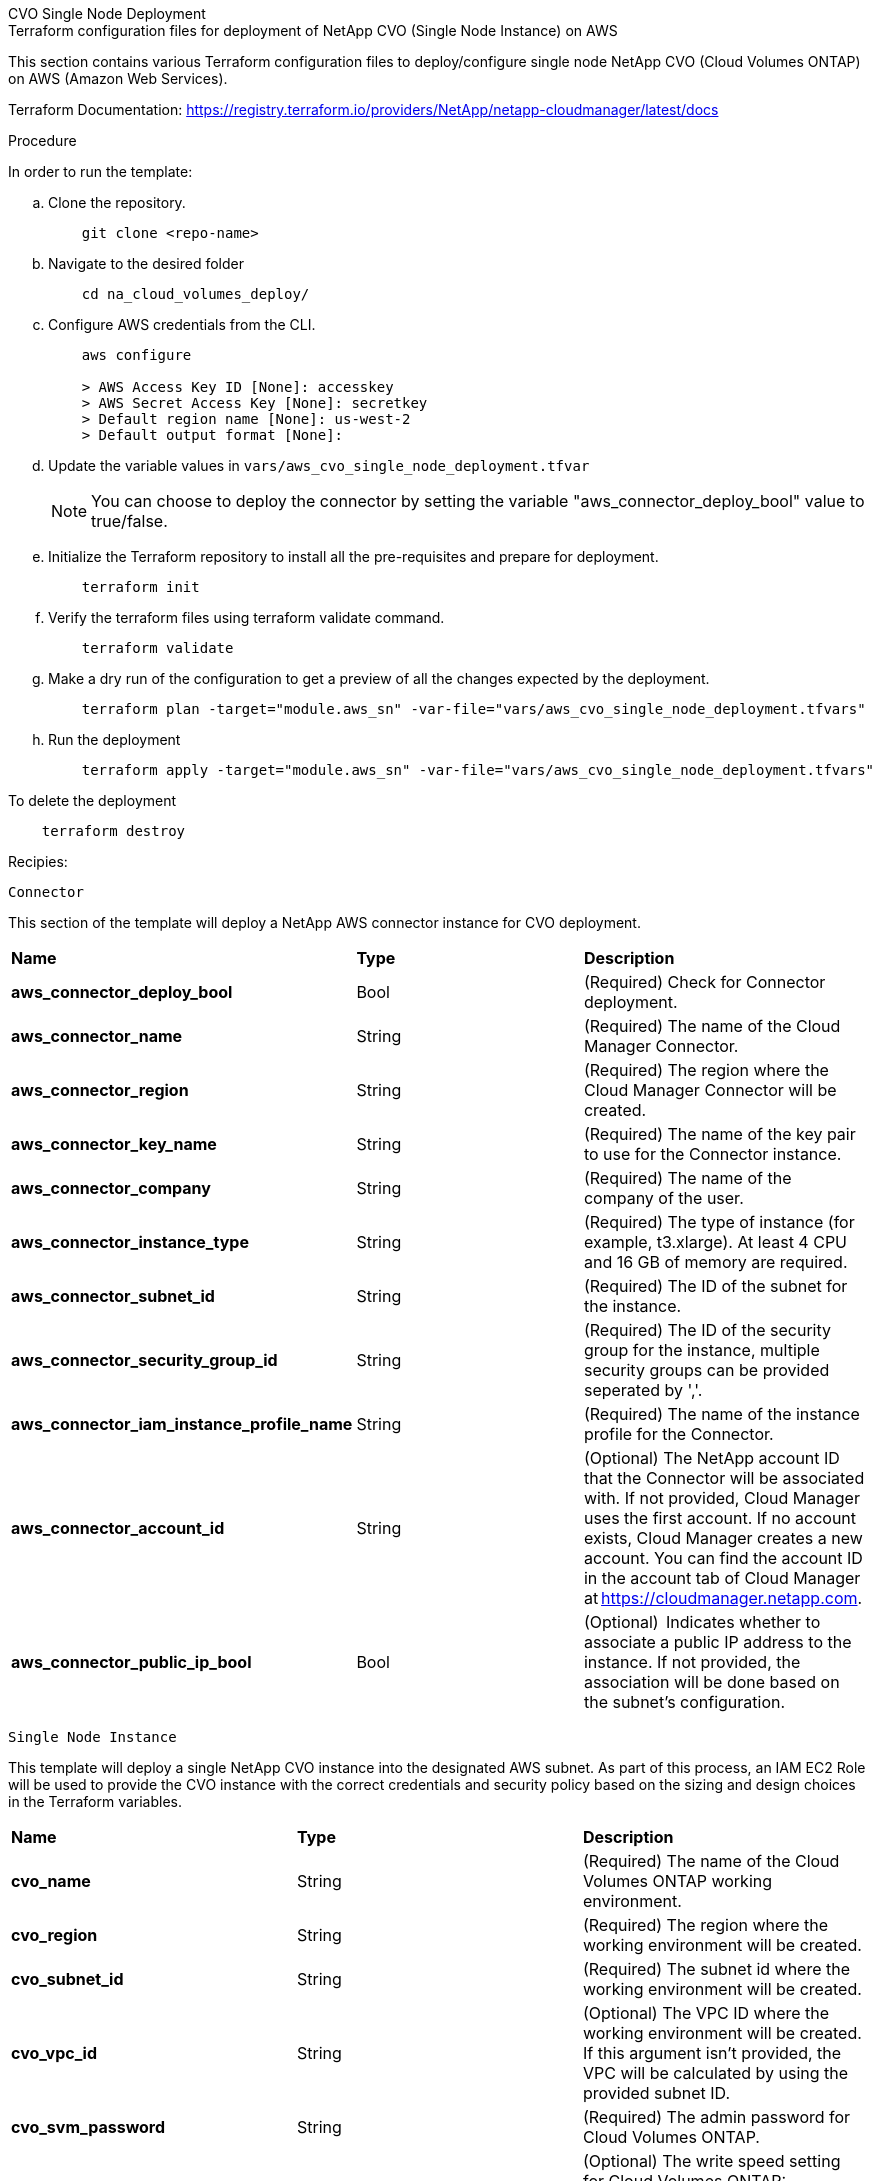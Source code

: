 [role="tabbed-block"]
=====
.CVO Single Node Deployment
--

====
.Terraform configuration files for deployment of NetApp CVO (Single Node Instance) on AWS

This section contains various Terraform configuration files to deploy/configure single node NetApp CVO (Cloud Volumes ONTAP) on AWS (Amazon Web Services).

Terraform Documentation: https://registry.terraform.io/providers/NetApp/netapp-cloudmanager/latest/docs

====

====
.Procedure
In order to run the template:

.. Clone the repository.
+
----
    git clone <repo-name>
----
.. Navigate to the desired folder
+
----
    cd na_cloud_volumes_deploy/
----

.. Configure AWS credentials from the CLI.
+
----
    aws configure

    > AWS Access Key ID [None]: accesskey
    > AWS Secret Access Key [None]: secretkey
    > Default region name [None]: us-west-2
    > Default output format [None]:
----

.. Update the variable values in `vars/aws_cvo_single_node_deployment.tfvar`
+
NOTE: You can choose to deploy the connector by setting the variable "aws_connector_deploy_bool" value to true/false.

.. Initialize the Terraform repository to install all the pre-requisites and prepare for deployment.
+
----
    terraform init
----

.. Verify the terraform files using terraform validate command.
+
----
    terraform validate
----
.. Make a dry run of the configuration to get a preview of all the changes expected by the deployment.
+
----
    terraform plan -target="module.aws_sn" -var-file="vars/aws_cvo_single_node_deployment.tfvars"
----

.. Run the deployment
+
----
    terraform apply -target="module.aws_sn" -var-file="vars/aws_cvo_single_node_deployment.tfvars"
----

To delete the deployment
----
    terraform destroy
----
====
====
.Recipies:


`Connector`

This section of the template will deploy a NetApp AWS connector instance for CVO deployment.

|===
| *Name* | *Type* | *Description*
| *aws_connector_deploy_bool* | Bool | (Required) Check for Connector deployment.
| *aws_connector_name* | String | (Required) The name of the Cloud Manager Connector.
| *aws_connector_region* | String | (Required) The region where the Cloud Manager Connector will be created.
| *aws_connector_key_name* | String | (Required) The name of the key pair to use for the Connector instance.
| *aws_connector_company* | String | (Required) The name of the company of the user.
| *aws_connector_instance_type* | String | (Required) The type of instance (for example, t3.xlarge). At least 4 CPU and 16 GB of memory are required.
| *aws_connector_subnet_id* | String | (Required) The ID of the subnet for the instance.
| *aws_connector_security_group_id* | String | (Required) The ID of the security group for the instance, multiple security groups can be provided seperated by ','.
| *aws_connector_iam_instance_profile_name* | String | (Required) The name of the instance profile for the Connector.
| *aws_connector_account_id* | String | (Optional) The NetApp account ID that the Connector will be associated with. If not provided, Cloud Manager uses the first account. If no account exists, Cloud Manager creates a new account. You can find the account ID in the account tab of Cloud Manager at https://cloudmanager.netapp.com.
| *aws_connector_public_ip_bool* | Bool | (Optional)  Indicates whether to associate a public IP address to the instance. If not provided, the association will be done based on the subnet's configuration.
|===

`Single Node Instance`

This template will deploy a single NetApp CVO instance into the designated AWS subnet. As part of this process, an IAM EC2 Role will be used to provide the CVO instance with the correct credentials and security policy based on the sizing and design choices in the Terraform variables.

|===
| *Name* | *Type* | *Description*
| *cvo_name* | String | (Required) The name of the Cloud Volumes ONTAP working environment.
| *cvo_region* | String | (Required) The region where the working environment will be created.
| *cvo_subnet_id* | String | (Required) The subnet id where the working environment will be created.
| *cvo_vpc_id* | String | (Optional) The VPC ID where the working environment will be created. If this argument isn't provided, the VPC will be calculated by using the provided subnet ID.
| *cvo_svm_password* | String | (Required) The admin password for Cloud Volumes ONTAP.
| *cvo_writing_speed_state* | String | (Optional) The write speed setting for Cloud Volumes ONTAP: ['NORMAL','HIGH']. The default is 'NORMAL'.
|===

--
.CVO HA Deployment
--
## Terraform configuration files for deployment of NetApp CVO (HA Pair) on AWS
This section contains various Terraform configuration files to deploy/configure NetApp CVO (Cloud Volumes ONTAP) in high availability pair on AWS (Amazon Web Services).

Terraform Documentation: https://registry.terraform.io/providers/NetApp/netapp-cloudmanager/latest/docs

## Procedure
In order to run the template:
1. Clone the repository.
    ```
    git clone <repo-name>
    ```
2. Navigate to the desired folder
    ```
    cd na_cloud_volumes_deploy/
    ```
3. Configure AWS credentials from the CLI.
    ```
    aws configure

    > AWS Access Key ID [None]: accesskey
    > AWS Secret Access Key [None]: secretkey
    > Default region name [None]: us-west-2
    > Default output format [None]:
    ```
4. Update the variable values in ```vars/aws_cvo_ha_deployment.tfvars```.
      + You can choose to deploy the connector by setting the variable "aws_connector_deploy_bool" value to true/false.

5. Initialize the Terraform repository to install all the pre-requisites and prepare for deployment.
      ```
      terraform init
      ```
6. Verify the terraform files using terraform validate command.
    ```
    terraform validate
    ```
7. Make a dry run of the configuration to get a preview of all the changes expected by the deployment.
    ```
    terraform plan -target="module.aws_ha" -var-file="vars/aws_cvo_ha_deployment.tfvars"
    ```
8. Run the deployment
    ```
    terraform apply -target="module.aws_ha" -var-file="vars/aws_cvo_ha_deployment.tfvars"
    ```

To delete the deployment
    ```
    terraform destroy
    ```

## Recipies:

### Connector
This section of the template will deploy a NetApp AWS connector instance for CVO deployment.

| Name | Type | Description |
| --- | --- | --- |
| `aws_connector_deploy_bool ` | Bool | (Required) Check for Connector deployment.  |
| `aws_connector_name` | String | (Required) The name of the Cloud Manager Connector. |
| `aws_connector_region` | String | (Required) The region where the Cloud Manager Connector will be created. |
| `aws_connector_key_name` | String | (Required) The name of the key pair to use for the Connector instance. |
| `aws_connector_company` | String | (Required) The name of the company of the user. |
| `aws_connector_instance_type` | String | (Required) The type of instance (for example, t3.xlarge). At least 4 CPU and 16 GB of memory are required. |
| `aws_connector_subnet_id` | String | (Required) The ID of the subnet for the instance. |
| `aws_connector_security_group_id` | String | (Required) The ID of the security group for the instance, multiple security groups can be provided seperated by ','. |
| `aws_connector_iam_instance_profile_name` | String | (Required) The name of the instance profile for the Connector. |
| `aws_connector_account_id` | String | (Optional) The NetApp account ID that the Connector will be associated with. If not provided, Cloud Manager uses the first account. If no account exists, Cloud Manager creates a new account. You can find the account ID in the account tab of Cloud Manager at https://cloudmanager.netapp.com. |
| `aws_connector_public_ip_bool` | Bool | (Optional)  Indicates whether to associate a public IP address to the instance. If not provided, the association will be done based on the subnet's configuration. |

### HA Pair
This template will deploy NetApp CVO instances in HA Pair as per the designated AWS subnet. As part of this process, an IAM EC2 Role will be used to provide the CVO instances with the correct credentials and security policy based on the sizing and design choices in the Terraform variables.

| Name | Type | Description |
| --- | --- | --- |
| `cvo_is_ha` | Bool | (Optional) Indicate whether the working environment is an HA pair or not [true, false]. The default is false. |
| `cvo_name ` | String | (Required) The name of the Cloud Volumes ONTAP working environment. |
| `cvo_region` | String | (Required) The region where the working environment will be created. |
| `cvo_node1_subnet_id` | String | (Required) The subnet id where the first node will be created. |
| `cvo_node2_subnet_id` | String | (Required) The subnet id where the second node will be created. |
| `cvo_vpc_id` | String | (Optional) The VPC ID where the working environment will be created. If this argument isn't provided, the VPC will be calculated by using the provided subnet ID. |
| `cvo_svm_password` | String | (Required) The admin password for Cloud Volumes ONTAP. |
| `cvo_failover_mode` | String | (Optional) For HA, the failover mode for the HA pair: ['PrivateIP', 'FloatingIP']. 'PrivateIP' is for a single availability zone and 'FloatingIP' is for multiple availability zones. |
| `cvo_mediator_subnet_id` | String | (Optional) For HA, the subnet ID of the mediator. |
| `cvo_mediator_key_pair_name` | String | (Optional) For HA, the key pair name for the mediator instance. |
| `cvo_cluster_floating_ip` | String | (Optional) For HA FloatingIP, the cluster management floating IP address. |
| `cvo_data_floating_ip` | String | (Optional) For HA FloatingIP, the data floating IP address. |
| `cvo_data_floating_ip2` | String | (Optional) For HA FloatingIP, the data floating IP address. |
| `cvo_svm_floating_ip` | String | (Optional) For HA FloatingIP, the SVM management floating IP address. |
| `cvo_route_table_ids` | List | (Optional) For HA FloatingIP, the list of route table IDs that will be updated with the floating IPs. |


## License
By accessing, downloading, installing or using the content in this repository, you agree the terms of the License laid out in License file.

Note that there are certain restrictions around producing and/or sharing any derivative works with the content in this repository. Please make sure you read the terms of the License before using the content. If you do not agree to all of the terms, do not access, download or use the content in this repository.

Copyright: 2021 NetApp Inc.

## Author Information
NetApp Solutions Engineering Team

--
.FSx Deployment
--
## Terraform configuration files for deployment of NetApp ONTAP FSx on AWS
This section contains various Terraform configuration files to deploy/configure NetApp ONTAP FSx on AWS (Amazon Web Services).

Terraform Documentation: https://registry.terraform.io/providers/NetApp/netapp-cloudmanager/latest/docs

## Procedure
In order to run the template:
1. Clone the repository.

    ```git clone <repo-name>```
2. Navigate to the desired folder

    ```cd na_cloud_volumes_deploy/```
3. Configure AWS credentials from the CLI.
    ```
    aws configure

    > AWS Access Key ID [None]: accesskey
    > AWS Secret Access Key [None]: secretkey
    > Default region name [None]: us-west-2
    > Default output format [None]:
    ```
4. Update the variable values in ```vars/aws_fsx_deployment.tfvars```
      + You can choose to deploy the connector by setting the variable "aws_connector_deploy_bool" value to true/false.

5. Initialize the Terraform repository to install all the pre-requisites and prepare for deployment.

    ```terraform init```
6. Verify the terraform files using terraform validate command.

    ```terraform validate```
7. Make a dry run of the configuration to get a preview of all the changes expected by the deployment.

    ```terraform plan -target="module.aws_fsx" -var-file="vars/aws_fsx_deployment.tfvars"```
8. Run the deployment

    ```terraform apply -target="module.aws_fsx" -var-file="vars/aws_fsx_deployment.tfvars"```

To delete the deployment
    ```terraform destroy```

## Recipies:

### Connector
This section of the template will deploy a NetApp AWS connector instance.

| Name | Type | Description |
| --- | --- | --- |
| `aws_connector_deploy_bool ` | Bool | (Required) Check for Connector deployment.  |
| `aws_connector_name` | String | (Required) The name of the Cloud Manager Connector. |
| `aws_connector_region` | String | (Required) The region where the Cloud Manager Connector will be created. |
| `aws_connector_key_name` | String | (Required) The name of the key pair to use for the Connector instance. |
| `aws_connector_company` | String | (Required) The name of the company of the user. |
| `aws_connector_instance_type` | String | (Required) The type of instance (for example, t3.xlarge). At least 4 CPU and 16 GB of memory are required. |
| `aws_connector_subnet_id` | String | (Required) The ID of the subnet for the instance. |
| `aws_connector_security_group_id` | String | (Required) The ID of the security group for the instance, multiple security groups can be provided seperated by ','. |
| `aws_connector_iam_instance_profile_name` | String | (Required) The name of the instance profile for the Connector. |
| `aws_connector_account_id` | String | (Optional) The NetApp account ID that the Connector will be associated with. If not provided, Cloud Manager uses the first account. If no account exists, Cloud Manager creates a new account. You can find the account ID in the account tab of Cloud Manager at https://cloudmanager.netapp.com. |
| `aws_connector_public_ip_bool` | Bool | (Optional)  Indicates whether to associate a public IP address to the instance. If not provided, the association will be done based on the subnet's configuration. |

### FSx Instance
This template will deploy a NetApp ONTAP FSx instance into the designated AWS subnet.

| Name | Type | Description |
| --- | --- | --- |
| `fsx_name` | String | (Required) The name of the Cloud Volumes ONTAP working environment. |
| `fsx_region` | String | (Required) The region where the working environment will be created. |
| `fsx_primary_subnet_id` | String | (Required) The primary subnet id where the working environment will be created. |
| `fsx_secondary_subnet_id` | String | (Required) The secondary subnet id where the working environment will be created. |
| `fsx_account_id` | String | (Required) The NetApp account ID that the FSx instance will be associated with. If not provided, Cloud Manager uses the first account. If no account exists, Cloud Manager creates a new account. You can find the account ID in the account tab of Cloud Manager at https://cloudmanager.netapp.com. |
| `fsx_workspace_id` | String | (Required) The ID of the Cloud Manager workspace of working environment. |
| `fsx_admin_password` | String | (Required) The admin password for Cloud Volumes ONTAP. |
| `fsx_throughput_capacity` | String | (Optional) capacity of the throughput. |
| `fsx_storage_capacity_size` | String | (Optional) EBS volume size for the first data aggregate. For GB, the unit can be: [100 or 500]. For TB, the unit can be: [1,2,4,8,16]. The default is '1' |
| `fsx_storage_capacity_size_unit` | String | (Optional) ['GB' or 'TB']. The default is 'TB'. |
| `fsx_cloudmanager_aws_credential_name` | String | (Required) The name of the AWS Credentials account name. |



--
=====
